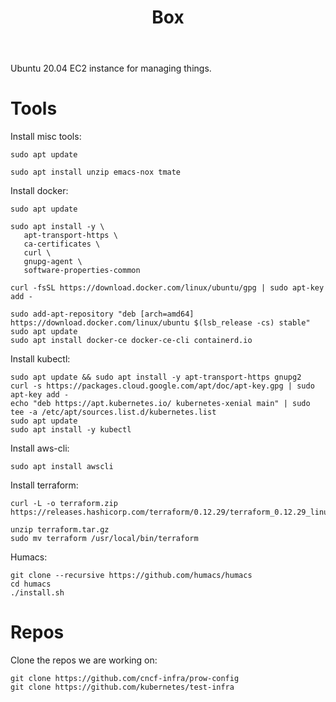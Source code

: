#+TITLE: Box

Ubuntu 20.04 EC2 instance for managing things.

* Tools
  
Install misc tools:
#+begin_src shell
  sudo apt update

  sudo apt install unzip emacs-nox tmate
#+end_src

Install docker:
#+begin_src shell
  sudo apt update

  sudo apt install -y \
     apt-transport-https \
     ca-certificates \
     curl \
     gnupg-agent \
     software-properties-common

  curl -fsSL https://download.docker.com/linux/ubuntu/gpg | sudo apt-key add -

  sudo add-apt-repository "deb [arch=amd64] https://download.docker.com/linux/ubuntu $(lsb_release -cs) stable"
  sudo apt update
  sudo apt install docker-ce docker-ce-cli containerd.io
#+end_src

Install kubectl:
#+begin_src shell
  sudo apt update && sudo apt install -y apt-transport-https gnupg2
  curl -s https://packages.cloud.google.com/apt/doc/apt-key.gpg | sudo apt-key add -
  echo "deb https://apt.kubernetes.io/ kubernetes-xenial main" | sudo tee -a /etc/apt/sources.list.d/kubernetes.list
  sudo apt update
  sudo apt install -y kubectl
#+end_src

Install aws-cli:
#+begin_src shell
  sudo apt install awscli
#+end_src

Install terraform:
#+begin_src shell
  curl -L -o terraform.zip https://releases.hashicorp.com/terraform/0.12.29/terraform_0.12.29_linux_amd64.zip

  unzip terraform.tar.gz
  sudo mv terraform /usr/local/bin/terraform
#+end_src

Humacs:
#+begin_src shell
  git clone --recursive https://github.com/humacs/humacs
  cd humacs
  ./install.sh
#+end_src

* Repos

Clone the repos we are working on:
#+begin_src shell
  git clone https://github.com/cncf-infra/prow-config
  git clone https://github.com/kubernetes/test-infra
#+end_src
